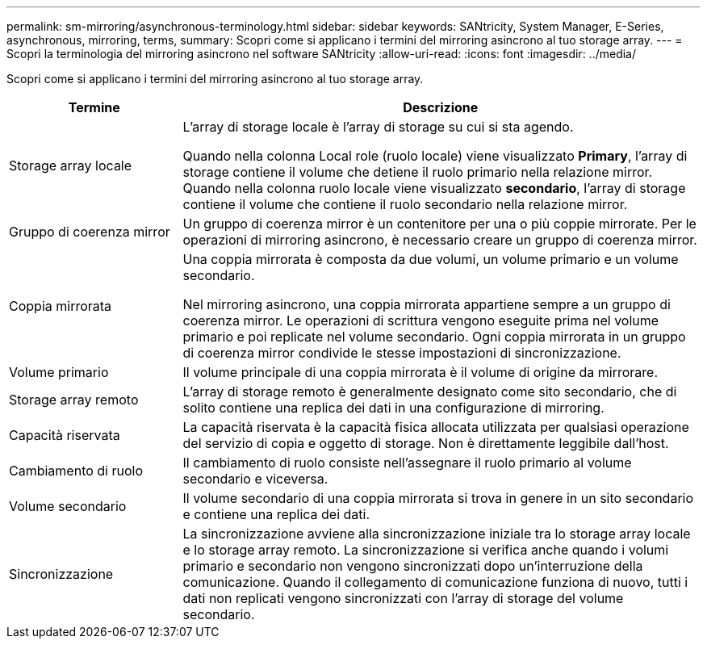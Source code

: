 ---
permalink: sm-mirroring/asynchronous-terminology.html 
sidebar: sidebar 
keywords: SANtricity, System Manager, E-Series, asynchronous, mirroring, terms, 
summary: Scopri come si applicano i termini del mirroring asincrono al tuo storage array. 
---
= Scopri la terminologia del mirroring asincrono nel software SANtricity
:allow-uri-read: 
:icons: font
:imagesdir: ../media/


[role="lead"]
Scopri come si applicano i termini del mirroring asincrono al tuo storage array.

[cols="25h,~"]
|===
| Termine | Descrizione 


 a| 
Storage array locale
 a| 
L'array di storage locale è l'array di storage su cui si sta agendo.

Quando nella colonna Local role (ruolo locale) viene visualizzato *Primary*, l'array di storage contiene il volume che detiene il ruolo primario nella relazione mirror. Quando nella colonna ruolo locale viene visualizzato *secondario*, l'array di storage contiene il volume che contiene il ruolo secondario nella relazione mirror.



 a| 
Gruppo di coerenza mirror
 a| 
Un gruppo di coerenza mirror è un contenitore per una o più coppie mirrorate. Per le operazioni di mirroring asincrono, è necessario creare un gruppo di coerenza mirror.



 a| 
Coppia mirrorata
 a| 
Una coppia mirrorata è composta da due volumi, un volume primario e un volume secondario.

Nel mirroring asincrono, una coppia mirrorata appartiene sempre a un gruppo di coerenza mirror. Le operazioni di scrittura vengono eseguite prima nel volume primario e poi replicate nel volume secondario. Ogni coppia mirrorata in un gruppo di coerenza mirror condivide le stesse impostazioni di sincronizzazione.



 a| 
Volume primario
 a| 
Il volume principale di una coppia mirrorata è il volume di origine da mirrorare.



 a| 
Storage array remoto
 a| 
L'array di storage remoto è generalmente designato come sito secondario, che di solito contiene una replica dei dati in una configurazione di mirroring.



 a| 
Capacità riservata
 a| 
La capacità riservata è la capacità fisica allocata utilizzata per qualsiasi operazione del servizio di copia e oggetto di storage. Non è direttamente leggibile dall'host.



 a| 
Cambiamento di ruolo
 a| 
Il cambiamento di ruolo consiste nell'assegnare il ruolo primario al volume secondario e viceversa.



 a| 
Volume secondario
 a| 
Il volume secondario di una coppia mirrorata si trova in genere in un sito secondario e contiene una replica dei dati.



 a| 
Sincronizzazione
 a| 
La sincronizzazione avviene alla sincronizzazione iniziale tra lo storage array locale e lo storage array remoto. La sincronizzazione si verifica anche quando i volumi primario e secondario non vengono sincronizzati dopo un'interruzione della comunicazione. Quando il collegamento di comunicazione funziona di nuovo, tutti i dati non replicati vengono sincronizzati con l'array di storage del volume secondario.

|===